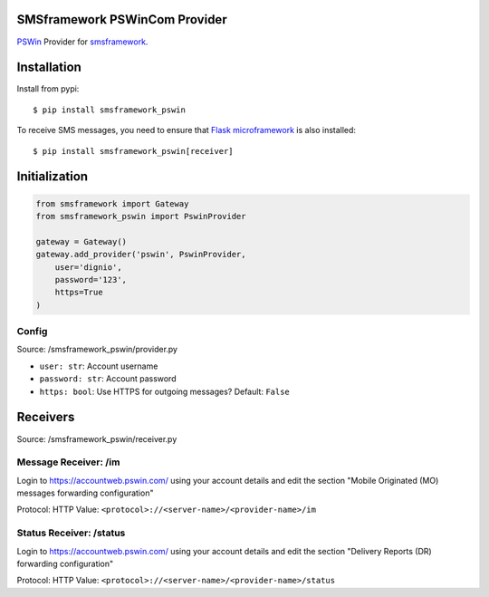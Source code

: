 SMSframework PSWinCom Provider
==============================

`PSWin <https://wiki.pswin.com/>`__ Provider for
`smsframework <https://pypi.python.org/pypi/smsframework/>`__.

Installation
============

Install from pypi:

::

    $ pip install smsframework_pswin

To receive SMS messages, you need to ensure that `Flask
microframework <http://flask.pocoo.org>`__ is also installed:

::

    $ pip install smsframework_pswin[receiver]

Initialization
==============

.. code:: python

    from smsframework import Gateway
    from smsframework_pswin import PswinProvider

    gateway = Gateway()
    gateway.add_provider('pswin', PswinProvider,
        user='dignio',
        password='123',
        https=True
    )

Config
------

Source: /smsframework\_pswin/provider.py

-  ``user: str``: Account username
-  ``password: str``: Account password
-  ``https: bool``: Use HTTPS for outgoing messages? Default: ``False``

Receivers
=========

Source: /smsframework\_pswin/receiver.py

Message Receiver: /im
---------------------

Login to https://accountweb.pswin.com/ using your account details and
edit the section "Mobile Originated (MO) messages forwarding
configuration"

Protocol: HTTP Value: ``<protocol>://<server-name>/<provider-name>/im``

Status Receiver: /status
------------------------

Login to https://accountweb.pswin.com/ using your account details and
edit the section "Delivery Reports (DR) forwarding configuration"

Protocol: HTTP Value:
``<protocol>://<server-name>/<provider-name>/status``
